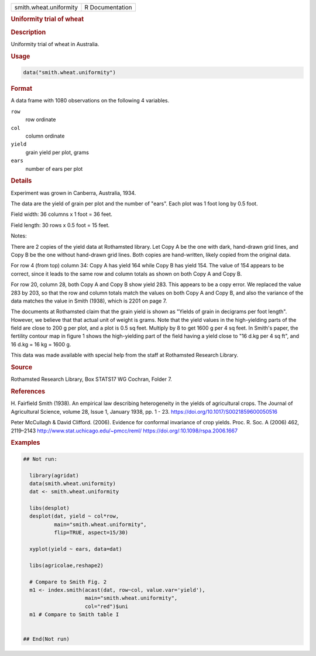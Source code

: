 .. container::

   .. container::

      ====================== ===============
      smith.wheat.uniformity R Documentation
      ====================== ===============

      .. rubric:: Uniformity trial of wheat
         :name: uniformity-trial-of-wheat

      .. rubric:: Description
         :name: description

      Uniformity trial of wheat in Australia.

      .. rubric:: Usage
         :name: usage

      .. code:: R

         data("smith.wheat.uniformity")

      .. rubric:: Format
         :name: format

      A data frame with 1080 observations on the following 4 variables.

      ``row``
         row ordinate

      ``col``
         column ordinate

      ``yield``
         grain yield per plot, grams

      ``ears``
         number of ears per plot

      .. rubric:: Details
         :name: details

      Experiment was grown in Canberra, Australia, 1934.

      The data are the yield of grain per plot and the number of "ears".
      Each plot was 1 foot long by 0.5 foot.

      Field width: 36 columns x 1 foot = 36 feet.

      Field length: 30 rows x 0.5 foot = 15 feet.

      Notes:

      There are 2 copies of the yield data at Rothamsted library. Let
      Copy A be the one with dark, hand-drawn grid lines, and Copy B be
      the one without hand-drawn grid lines. Both copies are
      hand-written, likely copied from the original data.

      For row 4 (from top) column 34: Copy A has yield 164 while Copy B
      has yield 154. The value of 154 appears to be correct, since it
      leads to the same row and column totals as shown on both Copy A
      and Copy B.

      For row 20, column 28, both Copy A and Copy B show yield 283. This
      appears to be a copy error. We replaced the value 283 by 203, so
      that the row and column totals match the values on both Copy A and
      Copy B, and also the variance of the data matches the value in
      Smith (1938), which is 2201 on page 7.

      The documents at Rothamsted claim that the grain yield is shown as
      "Yields of grain in decigrams per foot length". However, we
      believe that that actual unit of weight is grams. Note that the
      yield values in the high-yielding parts of the field are close to
      200 g per plot, and a plot is 0.5 sq feet. Multiply by 8 to get
      1600 g per 4 sq feet. In Smith's paper, the fertility contour map
      in figure 1 shows the high-yielding part of the field having a
      yield close to "16 d.kg per 4 sq ft", and 16 d.kg = 16 kg = 1600
      g.

      This data was made available with special help from the staff at
      Rothamsted Research Library.

      .. rubric:: Source
         :name: source

      Rothamsted Research Library, Box STATS17 WG Cochran, Folder 7.

      .. rubric:: References
         :name: references

      H. Fairfield Smith (1938). An empirical law describing
      heterogeneity in the yields of agricultural crops. The Journal of
      Agricultural Science, volume 28, Issue 1, January 1938, pp. 1 -
      23. https://doi.org/10.1017/S0021859600050516

      Peter McCullagh & David Clifford. (2006). Evidence for conformal
      invariance of crop yields. Proc. R. Soc. A (2006) 462, 2119–2143
      http://www.stat.uchicago.edu/~pmcc/reml/
      https://doi.org/:10.1098/rspa.2006.1667

      .. rubric:: Examples
         :name: examples

      .. code:: R

         ## Not run: 
           
           library(agridat)
           data(smith.wheat.uniformity)
           dat <- smith.wheat.uniformity

           libs(desplot)
           desplot(dat, yield ~ col*row,
                   main="smith.wheat.uniformity",
                   flip=TRUE, aspect=15/30)

           xyplot(yield ~ ears, data=dat)

           libs(agricolae,reshape2)

           # Compare to Smith Fig. 2
           m1 <- index.smith(acast(dat, row~col, value.var='yield'),
                             main="smith.wheat.uniformity",
                             col="red")$uni
           m1 # Compare to Smith table I
           

         ## End(Not run)

